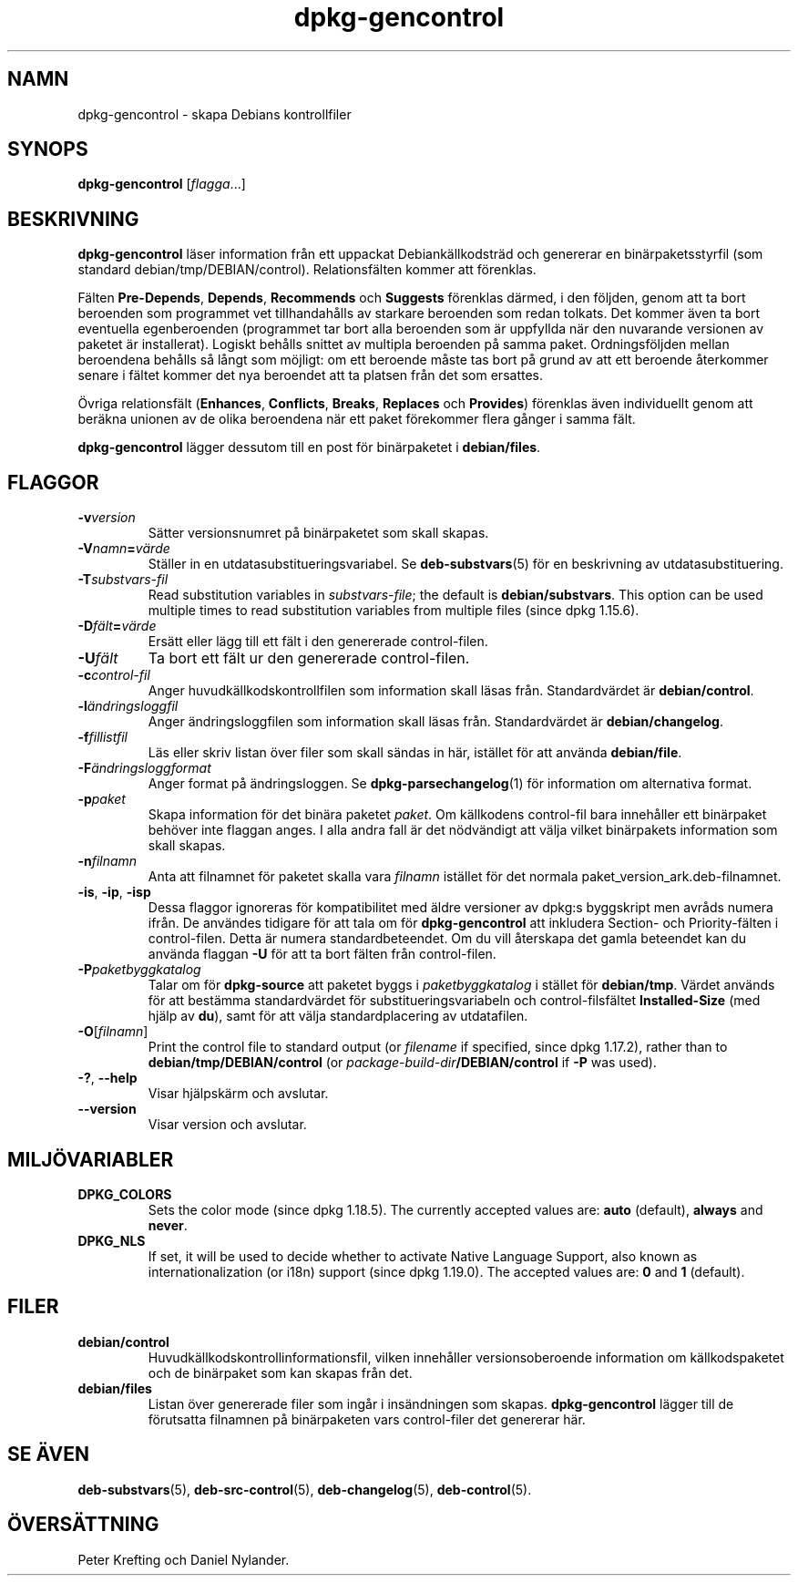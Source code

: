 .\" dpkg manual page - dpkg-gencontrol(1)
.\"
.\" Copyright © 1995-1996 Ian Jackson <ijackson@chiark.greenend.org.uk>
.\" Copyright © 2000 Wichert Akkerman <wakkerma@debian.org>
.\" Copyright © 2006, 2012-2013, 2015 Guillem Jover <guillem@debian.org>
.\" Copyright © 2007-2008 Rapha\(:el Hertzog <hertzog@debian.org>
.\"
.\" This is free software; you can redistribute it and/or modify
.\" it under the terms of the GNU General Public License as published by
.\" the Free Software Foundation; either version 2 of the License, or
.\" (at your option) any later version.
.\"
.\" This is distributed in the hope that it will be useful,
.\" but WITHOUT ANY WARRANTY; without even the implied warranty of
.\" MERCHANTABILITY or FITNESS FOR A PARTICULAR PURPOSE.  See the
.\" GNU General Public License for more details.
.\"
.\" You should have received a copy of the GNU General Public License
.\" along with this program.  If not, see <https://www.gnu.org/licenses/>.
.
.\"*******************************************************************
.\"
.\" This file was generated with po4a. Translate the source file.
.\"
.\"*******************************************************************
.TH dpkg\-gencontrol 1 2019-03-25 1.19.6 Dpkg\-sviten
.nh
.SH NAMN
dpkg\-gencontrol \- skapa Debians kontrollfiler
.
.SH SYNOPS
\fBdpkg\-gencontrol\fP [\fIflagga\fP...]
.
.SH BESKRIVNING
\fBdpkg\-gencontrol\fP l\(:aser information fr\(oan ett uppackat Debiank\(:allkodstr\(:ad
och genererar en bin\(:arpaketsstyrfil (som standard
debian/tmp/DEBIAN/control). Relationsf\(:alten kommer att f\(:orenklas.
.sp
F\(:alten \fBPre\-Depends\fP, \fBDepends\fP, \fBRecommends\fP och \fBSuggests\fP f\(:orenklas
d\(:armed, i den f\(:oljden, genom att ta bort beroenden som programmet vet
tillhandah\(oalls av starkare beroenden som redan tolkats. Det kommer \(:aven ta
bort eventuella egenberoenden (programmet tar bort alla beroenden som \(:ar
uppfyllda n\(:ar den nuvarande versionen av paketet \(:ar installerat). Logiskt
beh\(oalls snittet av multipla beroenden p\(oa samma paket. Ordningsf\(:oljden mellan
beroendena beh\(oalls s\(oa l\(oangt som m\(:ojligt: om ett beroende m\(oaste tas bort p\(oa
grund av att ett beroende \(oaterkommer senare i f\(:altet kommer det nya
beroendet att ta platsen fr\(oan det som ersattes.
.sp
\(:Ovriga relationsf\(:alt (\fBEnhances\fP, \fBConflicts\fP, \fBBreaks\fP, \fBReplaces\fP och
\fBProvides\fP) f\(:orenklas \(:aven individuellt genom att ber\(:akna unionen av de
olika beroendena n\(:ar ett paket f\(:orekommer flera g\(oanger i samma f\(:alt.
.sp
\fBdpkg\-gencontrol\fP l\(:agger dessutom till en post f\(:or bin\(:arpaketet i
\fBdebian/files\fP.
.
.SH FLAGGOR
.TP 
\fB\-v\fP\fIversion\fP
S\(:atter versionsnumret p\(oa bin\(:arpaketet som skall skapas.
.TP 
\fB\-V\fP\fInamn\fP\fB=\fP\fIv\(:arde\fP
St\(:aller in en utdatasubstitueringsvariabel. Se \fBdeb\-substvars\fP(5) f\(:or en
beskrivning av utdatasubstituering.
.TP 
\fB\-T\fP\fIsubstvars\-fil\fP
Read substitution variables in \fIsubstvars\-file\fP; the default is
\fBdebian/substvars\fP.  This option can be used multiple times to read
substitution variables from multiple files (since dpkg 1.15.6).
.TP 
\fB\-D\fP\fIf\(:alt\fP\fB=\fP\fIv\(:arde\fP
Ers\(:att eller l\(:agg till ett f\(:alt i den genererade control\-filen.
.TP 
\fB\-U\fP\fIf\(:alt\fP
Ta bort ett f\(:alt ur den genererade control\-filen.
.TP 
\fB\-c\fP\fIcontrol\-fil\fP
Anger huvudk\(:allkodskontrollfilen som information skall l\(:asas
fr\(oan. Standardv\(:ardet \(:ar \fBdebian/control\fP.
.TP 
\fB\-l\fP\fI\(:andringsloggfil\fP
Anger \(:andringsloggfilen som information skall l\(:asas fr\(oan. Standardv\(:ardet \(:ar
\fBdebian/changelog\fP.
.TP 
\fB\-f\fP\fIfillistfil\fP
L\(:as eller skriv listan \(:over filer som skall s\(:andas in h\(:ar, ist\(:allet f\(:or att
anv\(:anda \fBdebian/file\fP.
.TP 
\fB\-F\fP\fI\(:andringsloggformat\fP
Anger format p\(oa \(:andringsloggen. Se \fBdpkg\-parsechangelog\fP(1) f\(:or information
om alternativa format.
.TP 
\fB\-p\fP\fIpaket\fP
Skapa information f\(:or det bin\(:ara paketet \fIpaket\fP. Om k\(:allkodens control\-fil
bara inneh\(oaller ett bin\(:arpaket beh\(:over inte flaggan anges. I alla andra fall
\(:ar det n\(:odv\(:andigt att v\(:alja vilket bin\(:arpakets information som skall skapas.
.TP 
\fB\-n\fP\fIfilnamn\fP
Anta att filnamnet f\(:or paketet skalla vara \fIfilnamn\fP ist\(:allet f\(:or det
normala paket_version_ark.deb\-filnamnet.
.TP 
\fB\-is\fP, \fB\-ip\fP, \fB\-isp\fP
Dessa flaggor ignoreras f\(:or kompatibilitet med \(:aldre versioner av dpkg:s
byggskript men avr\(oads numera ifr\(oan. De anv\(:andes tidigare f\(:or att tala om f\(:or
\fBdpkg\-gencontrol\fP att inkludera Section\- och Priority\-f\(:alten i
control\-filen. Detta \(:ar numera standardbeteendet. Om du vill \(oaterskapa det
gamla beteendet kan du anv\(:anda flaggan \fB\-U\fP f\(:or att ta bort f\(:alten fr\(oan
control\-filen.
.TP 
\fB\-P\fP\fIpaketbyggkatalog\fP
Talar om f\(:or \fBdpkg\-source\fP att paketet byggs i \fIpaketbyggkatalog\fP i
st\(:allet f\(:or \fBdebian/tmp\fP. V\(:ardet anv\(:ands f\(:or att best\(:amma standardv\(:ardet
f\(:or substitueringsvariabeln och control\-filsf\(:altet \fBInstalled\-Size\fP (med
hj\(:alp av \fBdu\fP), samt f\(:or att v\(:alja standardplacering av utdatafilen.
.TP 
\fB\-O\fP[\fIfilnamn\fP]
Print the control file to standard output (or \fIfilename\fP if specified,
since dpkg 1.17.2), rather than to \fBdebian/tmp/DEBIAN/control\fP (or
\fIpackage\-build\-dir\fP\fB/DEBIAN/control\fP if \fB\-P\fP was used).
.TP 
\fB\-?\fP, \fB\-\-help\fP
Visar hj\(:alpsk\(:arm och avslutar.
.TP 
\fB\-\-version\fP
Visar version och avslutar.
.
.SH MILJ\(:OVARIABLER
.TP 
\fBDPKG_COLORS\fP
Sets the color mode (since dpkg 1.18.5).  The currently accepted values are:
\fBauto\fP (default), \fBalways\fP and \fBnever\fP.
.TP 
\fBDPKG_NLS\fP
If set, it will be used to decide whether to activate Native Language
Support, also known as internationalization (or i18n) support (since dpkg
1.19.0).  The accepted values are: \fB0\fP and \fB1\fP (default).
.
.SH FILER
.TP 
\fBdebian/control\fP
Huvudk\(:allkodskontrollinformationsfil, vilken inneh\(oaller versionsoberoende
information om k\(:allkodspaketet och de bin\(:arpaket som kan skapas fr\(oan det.
.TP 
\fBdebian/files\fP
Listan \(:over genererade filer som ing\(oar i ins\(:andningen som
skapas. \fBdpkg\-gencontrol\fP l\(:agger till de f\(:orutsatta filnamnen p\(oa
bin\(:arpaketen vars control\-filer det genererar h\(:ar.
.SH "SE \(:AVEN"
.ad l
\fBdeb\-substvars\fP(5), \fBdeb\-src\-control\fP(5), \fBdeb\-changelog\fP(5),
\fBdeb\-control\fP(5).
.SH \(:OVERS\(:ATTNING
Peter Krefting och Daniel Nylander.
